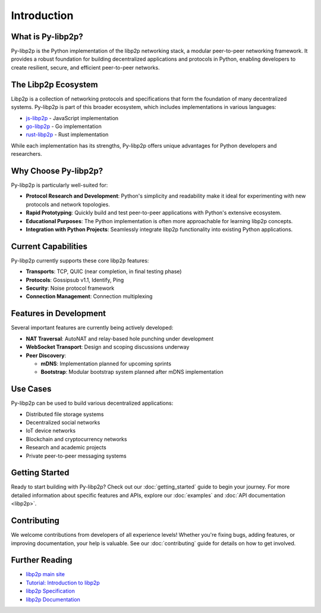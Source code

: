 Introduction
============

What is Py-libp2p?
------------------

Py-libp2p is the Python implementation of the libp2p networking stack, a modular peer-to-peer networking framework. It provides a robust foundation for building decentralized applications and protocols in Python, enabling developers to create resilient, secure, and efficient peer-to-peer networks.

The Libp2p Ecosystem
--------------------

Libp2p is a collection of networking protocols and specifications that form the foundation of many decentralized systems. Py-libp2p is part of this broader ecosystem, which includes implementations in various languages:

* `js-libp2p <https://github.com/libp2p/js-libp2p>`_ - JavaScript implementation
* `go-libp2p <https://github.com/libp2p/go-libp2p>`_ - Go implementation
* `rust-libp2p <https://github.com/libp2p/rust-libp2p>`_ - Rust implementation

While each implementation has its strengths, Py-libp2p offers unique advantages for Python developers and researchers.

Why Choose Py-libp2p?
---------------------

Py-libp2p is particularly well-suited for:

* **Protocol Research and Development**: Python's simplicity and readability make it ideal for experimenting with new protocols and network topologies.
* **Rapid Prototyping**: Quickly build and test peer-to-peer applications with Python's extensive ecosystem.
* **Educational Purposes**: The Python implementation is often more approachable for learning libp2p concepts.
* **Integration with Python Projects**: Seamlessly integrate libp2p functionality into existing Python applications.

Current Capabilities
--------------------

Py-libp2p currently supports these core libp2p features:

* **Transports**: TCP, QUIC (near completion, in final testing phase)
* **Protocols**: Gossipsub v1.1, Identify, Ping
* **Security**: Noise protocol framework
* **Connection Management**: Connection multiplexing

Features in Development
-----------------------

Several important features are currently being actively developed:

* **NAT Traversal**: AutoNAT and relay-based hole punching under development
* **WebSocket Transport**: Design and scoping discussions underway
* **Peer Discovery**:

  * **mDNS**: Implementation planned for upcoming sprints
  * **Bootstrap**: Modular bootstrap system planned after mDNS implementation

Use Cases
---------

Py-libp2p can be used to build various decentralized applications:

* Distributed file storage systems
* Decentralized social networks
* IoT device networks
* Blockchain and cryptocurrency networks
* Research and academic projects
* Private peer-to-peer messaging systems

Getting Started
---------------

Ready to start building with Py-libp2p? Check out our :doc:`getting_started` guide to begin your journey. For more detailed information about specific features and APIs, explore our :doc:`examples` and :doc:`API documentation <libp2p>`.

Contributing
------------

We welcome contributions from developers of all experience levels! Whether you're fixing bugs, adding features, or improving documentation, your help is valuable. See our :doc:`contributing` guide for details on how to get involved.

Further Reading
---------------

* `libp2p main site <https://libp2p.io/>`_
* `Tutorial: Introduction to libp2p <https://proto.school/introduction-to-libp2p>`_
* `libp2p Specification <https://github.com/libp2p/specs>`_
* `libp2p Documentation <https://docs.libp2p.io/>`_
